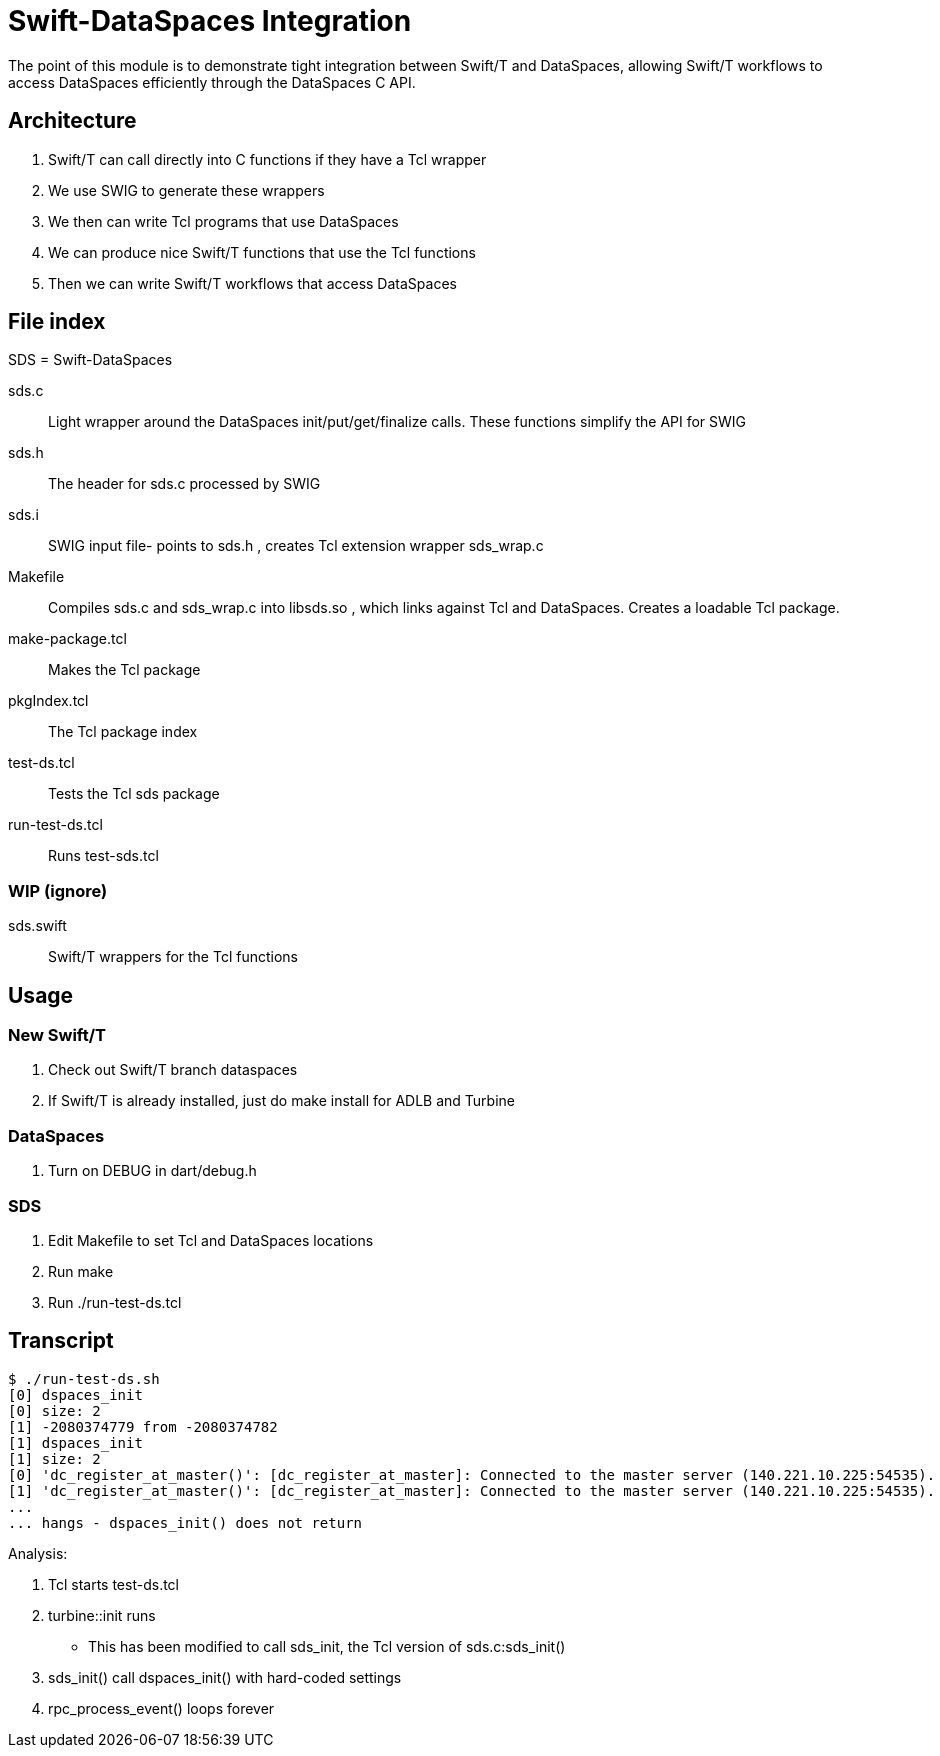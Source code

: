 
= Swift-DataSpaces Integration

The point of this module is to demonstrate tight integration between Swift/T and DataSpaces, allowing Swift/T workflows to access DataSpaces efficiently through the DataSpaces C API.

== Architecture

. Swift/T can call directly into C functions if they have a Tcl wrapper
. We use SWIG to generate these wrappers
. We then can write Tcl programs that use DataSpaces
. We can produce nice Swift/T functions that use the Tcl functions
. Then we can write Swift/T workflows that access DataSpaces

== File index

SDS = Swift-DataSpaces

+sds.c+::
Light wrapper around the DataSpaces init/put/get/finalize calls.  These functions simplify the API for SWIG

+sds.h+::
The header for sds.c processed by SWIG

+sds.i+::
SWIG input file- points to sds.h , creates Tcl extension wrapper sds_wrap.c

+Makefile+::
Compiles sds.c and sds_wrap.c into libsds.so , which links against Tcl and DataSpaces.  Creates a loadable Tcl package.

+make-package.tcl+::
Makes the Tcl package

+pkgIndex.tcl+::
The Tcl package index

+test-ds.tcl+::
Tests the Tcl sds package

+run-test-ds.tcl+::
Runs test-sds.tcl

=== WIP (ignore)

+sds.swift+::
Swift/T wrappers for the Tcl functions

== Usage

=== New Swift/T

. Check out Swift/T branch +dataspaces+
. If Swift/T is already installed, just do +make install+ for ADLB and Turbine

=== DataSpaces

. Turn on DEBUG in dart/debug.h

=== SDS

. Edit Makefile to set Tcl and DataSpaces locations
. Run +make+
. Run +./run-test-ds.tcl+

== Transcript

----
$ ./run-test-ds.sh
[0] dspaces_init
[0] size: 2
[1] -2080374779 from -2080374782
[1] dspaces_init
[1] size: 2
[0] 'dc_register_at_master()': [dc_register_at_master]: Connected to the master server (140.221.10.225:54535).
[1] 'dc_register_at_master()': [dc_register_at_master]: Connected to the master server (140.221.10.225:54535).
...
... hangs - dspaces_init() does not return
----

Analysis:

. Tcl starts test-ds.tcl
. turbine::init runs
** This has been modified to call sds_init, the Tcl version of sds.c:sds_init()
. sds_init() call dspaces_init() with hard-coded settings
. rpc_process_event() loops forever
